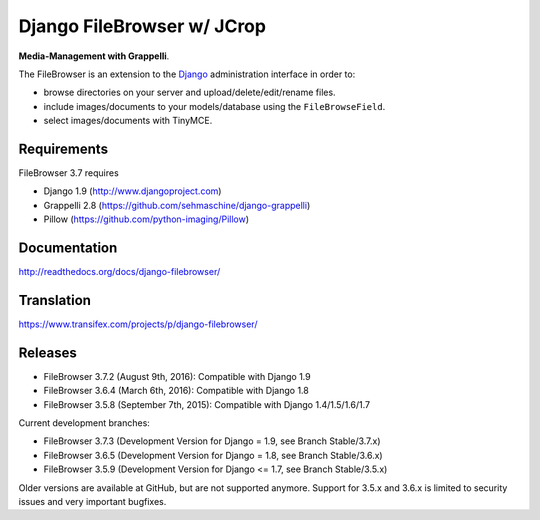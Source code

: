 Django FileBrowser w/ JCrop
==================
.. image:: https://api.travis-ci.org/sehmaschine/django-filebrowser.svg
    :target: https://travis-ci.org/sehmaschine/django-filebrowser

.. image:: https://img.shields.io/pypi/dm/django-filebrowser.svg
    :target: https://pypi.python.org/pypi/django-filebrowser

.. image:: https://readthedocs.org/projects/django-filebrowser/badge/?version=latest
    :target: http://django-filebrowser.readthedocs.org/en/latest/?badge=latest

.. image:: https://img.shields.io/pypi/v/django-filebrowser.svg
    :target: https://pypi.python.org/pypi/django-filebrowser

.. image:: https://img.shields.io/pypi/l/django-filebrowser.svg
    :target: https://pypi.python.org/pypi/django-filebrowser

**Media-Management with Grappelli**.

The FileBrowser is an extension to the `Django <http://www.djangoproject.com>`_ administration interface in order to:

* browse directories on your server and upload/delete/edit/rename files.
* include images/documents to your models/database using the ``FileBrowseField``.
* select images/documents with TinyMCE.

Requirements
------------

FileBrowser 3.7 requires

* Django 1.9 (http://www.djangoproject.com)
* Grappelli 2.8 (https://github.com/sehmaschine/django-grappelli)
* Pillow (https://github.com/python-imaging/Pillow)

Documentation
-------------

http://readthedocs.org/docs/django-filebrowser/

Translation
-----------

https://www.transifex.com/projects/p/django-filebrowser/

Releases
--------

* FileBrowser 3.7.2 (August 9th, 2016): Compatible with Django 1.9
* FileBrowser 3.6.4 (March 6th, 2016): Compatible with Django 1.8
* FileBrowser 3.5.8 (September 7th, 2015): Compatible with Django 1.4/1.5/1.6/1.7

Current development branches:

* FileBrowser 3.7.3 (Development Version for Django = 1.9, see Branch Stable/3.7.x)
* FileBrowser 3.6.5 (Development Version for Django = 1.8, see Branch Stable/3.6.x)
* FileBrowser 3.5.9 (Development Version for Django <= 1.7, see Branch Stable/3.5.x)

Older versions are available at GitHub, but are not supported anymore.
Support for 3.5.x and 3.6.x is limited to security issues and very important bugfixes.
